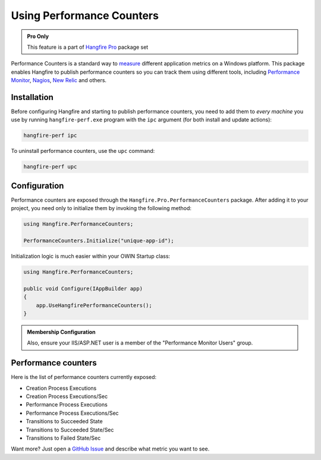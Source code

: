 Using Performance Counters
===========================

.. admonition:: Pro Only
   :class: note

   This feature is a part of `Hangfire Pro <https://www.hangfire.io/pro/>`_ package set

Performance Counters is a standard way to `measure <http://blogs.msdn.com/b/securitytools/archive/2009/11/04/how-to-use-perfmon-in-windows-7.aspx>`_ different application metrics on a Windows platform. This package enables Hangfire to publish performance counters so you can track them using different tools, including `Performance Monitor <http://technet.microsoft.com/en-us/library/cc749249.aspx>`_, `Nagios <http://www.nagios.org/>`_, `New Relic <http://newrelic.com/>`_ and others.

.. image:: perfmon.png

Installation
-------------

Before configuring Hangfire and starting to publish performance counters, you need to add them to *every machine* you use by running ``hangfire-perf.exe`` program with the ``ipc`` argument (for both install and update actions):

.. code-block:: powershell
 
   hangfire-perf ipc

To uninstall performance counters, use the ``upc`` command:

.. code-block:: powershell

   hangfire-perf upc

Configuration
--------------

Performance counters are exposed through the ``Hangfire.Pro.PerformanceCounters`` package. After adding it to your project, you need only to initialize them by invoking the following method:

.. code-block:: csharp

   using Hangfire.PerformanceCounters;

   PerformanceCounters.Initialize("unique-app-id");

Initialization logic is much easier within your OWIN Startup class:

.. code-block:: csharp

   using Hangfire.PerformanceCounters;

   public void Configure(IAppBuilder app)
   {
       app.UseHangfirePerformanceCounters();
   }
   
.. admonition:: Membership Configuration
   :class: note
   
   Also, ensure your IIS/ASP.NET user is a member of the "Performance Monitor Users" group. 

Performance counters
---------------------

Here is the list of performance counters currently exposed:

* Creation Process Executions
* Creation Process Executions/Sec
* Performance Process Executions
* Performance Process Executions/Sec
* Transitions to Succeeded State
* Transitions to Succeeded State/Sec
* Transitions to Failed State/Sec

Want more? Just open a `GitHub Issue <https://github.com/HangfireIO/Hangfire/issues/new>`_ and describe what metric you want to see.
